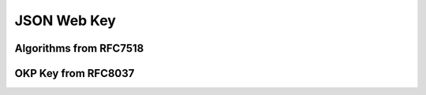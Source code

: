 JSON Web Key
============


Algorithms from RFC7518
-----------------------


OKP Key from RFC8037
--------------------

